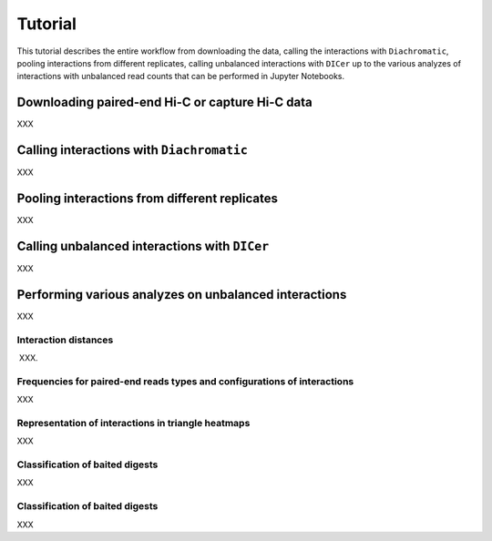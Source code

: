 .. _RST_tutorial:

########
Tutorial
########

This tutorial describes the entire workflow from downloading the data, calling the interactions with ``Diachromatic``,
pooling interactions from different replicates, calling unbalanced interactions with ``DICer`` up to the various
analyzes of interactions with unbalanced read counts that can be performed in Jupyter Notebooks.

.. image:: img/analysis_flowchart.png

************************************************
Downloading paired-end Hi-C or capture Hi-C data
************************************************

XXX

******************************************
Calling interactions with ``Diachromatic``
******************************************

XXX

**********************************************
Pooling interactions from different replicates
**********************************************

XXX

**********************************************
Calling unbalanced interactions with ``DICer``
**********************************************

XXX

******************************************************
Performing various analyzes on unbalanced interactions
******************************************************

XXX

Interaction distances
=====================

XXX.

Frequencies for paired-end reads types and configurations of interactions
=========================================================================

XXX

Representation of interactions in triangle heatmaps
===================================================

XXX

Classification of baited digests
================================

XXX

Classification of baited digests
================================

XXX


